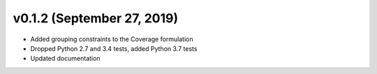 v0.1.2 (September 27, 2019)
----------------------------

* Added grouping constraints to the Coverage formulation
* Dropped Python 2.7 and 3.4 tests, added Python 3.7 tests
* Updated documentation

